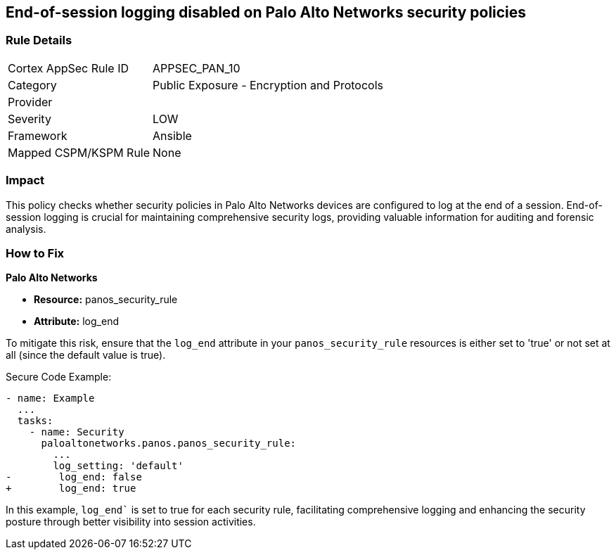 == End-of-session logging disabled on Palo Alto Networks security policies

=== Rule Details

[cols="1,2"]
|===
|Cortex AppSec Rule ID |APPSEC_PAN_10
|Category |Public Exposure - Encryption and Protocols
|Provider |
|Severity |LOW
|Framework |Ansible
|Mapped CSPM/KSPM Rule |None
|===


=== Impact
This policy checks whether security policies in Palo Alto Networks devices are configured to log at the end of a session. End-of-session logging is crucial for maintaining comprehensive security logs, providing valuable information for auditing and forensic analysis.

=== How to Fix

*Palo Alto Networks*

* *Resource:* panos_security_rule
* *Attribute:* log_end

To mitigate this risk, ensure that the `log_end` attribute in your `panos_security_rule` resources is either set to 'true' or not set at all (since the default value is true).

Secure Code Example:

[source,yaml]
----
- name: Example
  ...
  tasks:
    - name: Security
      paloaltonetworks.panos.panos_security_rule:
        ...
        log_setting: 'default'
-        log_end: false
+        log_end: true
----

In this example, `log_end`` is set to true for each security rule, facilitating comprehensive logging and enhancing the security posture through better visibility into session activities.

